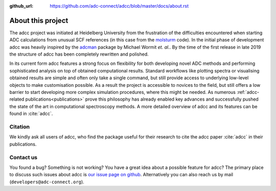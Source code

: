 :github_url: https://github.com/adc-connect/adcc/blob/master/docs/about.rst

About this project
==================

The adcc project was initiated at Heidelberg University
from the frustration of the difficulties encountered when
starting ADC calculations from unusual
SCF references (in this case from the `molsturm <https://molsturm.org>`_ code).
In the initial phase of development adcc was heavily
inspired by the `adcman <http://doi.org/10.1080/00268976.2013.859313>`_ package
by Michael Wormit *et. al.*.
By the time of the first release in late 2019 the structure of adcc
has been completely rewritten and polished.

In its current form adcc features a strong focus on flexibility
for both developing novel ADC methods
and performing sophisticated analysis on top of obtained computational results.
Standard workflows like plotting spectra or visualising obtained results
are simple and often only take a single command,
but still provide access to underlying low-level objects to make
customisation possible.
As a result the project is accessible to novices to the field,
but still offers a low barrier to start developing more complex
simulation procedures, where this might be needed.
As numerous :ref:`adcc-related publications<publications>` prove
this philosophy has already enabled key advances
and successfully pushed the state of the art in computational spectroscopy methods.
A more detailed overview of adcc and its features can be found in :cite:`adcc`.


Citation
--------
We kindly ask all users of adcc, who find the package useful for their
research to cite the adcc paper :cite:`adcc` in their publications.


.. _contact-us:

Contact us
----------

You found a bug? Something is not working?
You have a great idea about a possible feature for adcc?
The primary place to discuss such issues about adcc is
`our issue page on github <https://github.com/adc-connect/adcc/issues>`_.
Alternatively you can also reach us by mail (``developers@adc-connect.org``).
